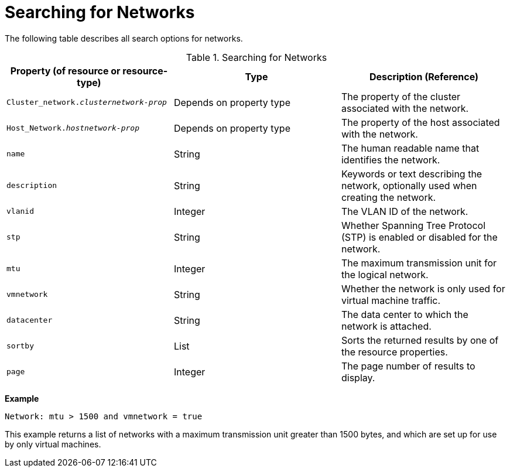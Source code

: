 :_content-type: PROCEDURE
[id="Searching_for_Networks"]
= Searching for Networks

The following table describes all search options for networks.
[id="searching_networks"]

.Searching for Networks
[options="header"]
|===
|Property (of resource or resource-type) |Type |Description (Reference)
|`Cluster_network._clusternetwork-prop_` |Depends on property type |The property of the cluster associated with the network.
|`Host_Network._hostnetwork-prop_` |Depends on property type |The property of the host associated with the network.
|`name` |String |The human readable name that identifies the network.
|`description` |String |Keywords or text describing the network, optionally used when creating the network.
|`vlanid` |Integer |The VLAN ID of the network.
|`stp` |String |Whether Spanning Tree Protocol (STP) is enabled or disabled for the network.
|`mtu` |Integer |The maximum transmission unit for the logical network.
|`vmnetwork` |String |Whether the network is only used for virtual machine traffic.
|`datacenter` |String |The data center to which the network is attached.
|`sortby` |List |Sorts the returned results by one of the resource properties.
|`page` |Integer |The page number of results to display.
|===

*Example*

`Network: mtu > 1500 and vmnetwork = true`

This example returns a list of networks with a maximum transmission unit greater than 1500 bytes, and which are set up for use by only virtual machines.


